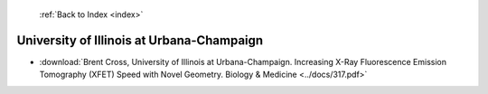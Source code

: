  :ref:`Back to Index <index>`

University of Illinois at Urbana-Champaign
------------------------------------------

* :download:`Brent Cross, University of Illinois at Urbana-Champaign. Increasing X-Ray Fluorescence Emission Tomography (XFET) Speed with Novel Geometry. Biology & Medicine <../docs/317.pdf>`
